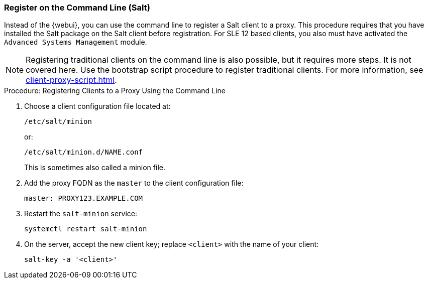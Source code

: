[[cli-client-proxy]]
=== Register on the Command Line (Salt)

// Might need an 'unsupported' note? LKB 2019-05-01
// cf. https://bugzilla.suse.com/show_bug.cgi?id=1131398
// I'd say "no", according to the outcome of
// https://github.com/SUSE/spacewalk/issues/9333 KE 2019-12-17


Instead of the {webui}, you can use the command line to register a Salt client to a proxy.
This procedure requires that you have installed the Salt package on the Salt client before registration.
For SLE 12 based clients, you also must have activated the [systemitem]``Advanced Systems Management`` module.

[NOTE]
====
Registering traditional clients on the command line is also possible, but it requires more steps.
It is not covered here.
Use the bootstrap script procedure to register traditional clients.
For more information, see xref:client-proxy-script.adoc[].
====



.Procedure: Registering Clients to a Proxy Using the Command Line

. Choose a client configuration file located at:
+
----
/etc/salt/minion
----
+
or:
+
----
/etc/salt/minion.d/NAME.conf
----
+
This is sometimes also called a minion file.
. Add the proxy FQDN as the `master` to the client configuration file:
+
----
master: PROXY123.EXAMPLE.COM
----

. Restart the [systemitem]``salt-minion`` service:
+
----
systemctl restart salt-minion
----
. On the server, accept the new client key; replace [systemitem]``<client>`` with the name of your client:
+
----
salt-key -a '<client>'
----
